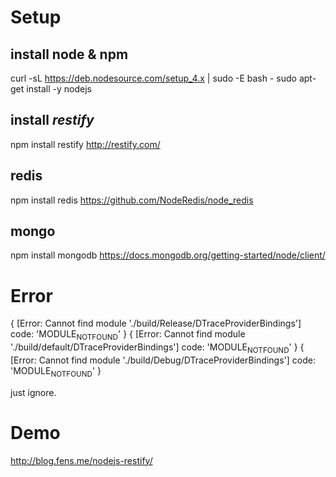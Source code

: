 * Setup

** install node & npm

curl -sL https://deb.nodesource.com/setup_4.x | sudo -E bash -
sudo apt-get install -y nodejs

** install [[ https://github.com/restify/node-restify][restify]] 

npm install restify
http://restify.com/

** redis

npm install redis
https://github.com/NodeRedis/node_redis

** mongo

npm install mongodb
https://docs.mongodb.org/getting-started/node/client/


* Error

{ [Error: Cannot find module './build/Release/DTraceProviderBindings'] code: 'MODULE_NOT_FOUND' }
{ [Error: Cannot find module './build/default/DTraceProviderBindings'] code: 'MODULE_NOT_FOUND' }
{ [Error: Cannot find module './build/Debug/DTraceProviderBindings'] code: 'MODULE_NOT_FOUND' }

just ignore.

* Demo

http://blog.fens.me/nodejs-restify/
